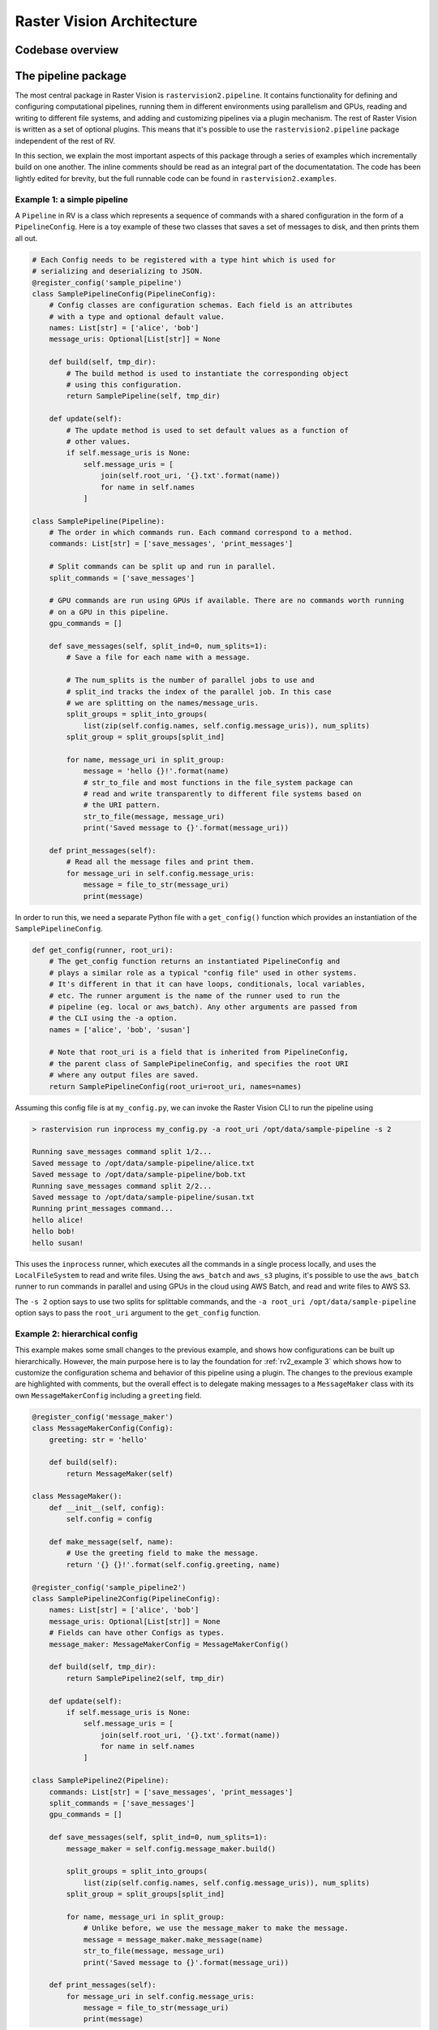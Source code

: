 .. _rv2_architecture:

Raster Vision Architecture
===========================

.. _rv2_codebase overview:

Codebase overview
-------------------

.. image:: img/rv-packages.png
  :alt: The dependencies between Python packages in Raster Vision

.. _rv2_pipeline package:

The pipeline package
----------------------

The most central package in Raster Vision is ``rastervision2.pipeline``. It contains functionality for defining and configuring computational pipelines, running them in different environments using parallelism and GPUs, reading and writing to different file systems, and adding and customizing pipelines via a plugin mechanism. The rest of Raster Vision is written as a set of optional plugins. This means that it's possible to use the ``rastervision2.pipeline`` package independent of the rest of RV.

In this section, we explain the most important aspects of this package through a series of examples which incrementally build on one another. The inline comments should be read as an integral part of the documentatation. The code has been lightly edited for brevity, but the full runnable code can be found in ``rastervision2.examples``.

.. _rv2_example 1:

Example 1: a simple pipeline
~~~~~~~~~~~~~~~~~~~~~~~~~~~~~~

A ``Pipeline`` in RV is a class which represents a sequence of commands with a shared configuration in the form of a ``PipelineConfig``. Here is a toy example of these two classes that saves a set of messages to disk, and then prints them all out.

.. code-block:: python

    # Each Config needs to be registered with a type hint which is used for
    # serializing and deserializing to JSON.
    @register_config('sample_pipeline')
    class SamplePipelineConfig(PipelineConfig):
        # Config classes are configuration schemas. Each field is an attributes
        # with a type and optional default value.
        names: List[str] = ['alice', 'bob']
        message_uris: Optional[List[str]] = None

        def build(self, tmp_dir):
            # The build method is used to instantiate the corresponding object
            # using this configuration.
            return SamplePipeline(self, tmp_dir)

        def update(self):
            # The update method is used to set default values as a function of
            # other values.
            if self.message_uris is None:
                self.message_uris = [
                    join(self.root_uri, '{}.txt'.format(name))
                    for name in self.names
                ]

    class SamplePipeline(Pipeline):
        # The order in which commands run. Each command correspond to a method.
        commands: List[str] = ['save_messages', 'print_messages']

        # Split commands can be split up and run in parallel.
        split_commands = ['save_messages']

        # GPU commands are run using GPUs if available. There are no commands worth running
        # on a GPU in this pipeline.
        gpu_commands = []

        def save_messages(self, split_ind=0, num_splits=1):
            # Save a file for each name with a message.

            # The num_splits is the number of parallel jobs to use and
            # split_ind tracks the index of the parallel job. In this case
            # we are splitting on the names/message_uris.
            split_groups = split_into_groups(
                list(zip(self.config.names, self.config.message_uris)), num_splits)
            split_group = split_groups[split_ind]

            for name, message_uri in split_group:
                message = 'hello {}!'.format(name)
                # str_to_file and most functions in the file_system package can
                # read and write transparently to different file systems based on
                # the URI pattern.
                str_to_file(message, message_uri)
                print('Saved message to {}'.format(message_uri))

        def print_messages(self):
            # Read all the message files and print them.
            for message_uri in self.config.message_uris:
                message = file_to_str(message_uri)
                print(message)


In order to run this, we need a separate Python file with a ``get_config()`` function which provides an instantiation of the ``SamplePipelineConfig``.

.. code-block:: python

    def get_config(runner, root_uri):
        # The get_config function returns an instantiated PipelineConfig and
        # plays a similar role as a typical "config file" used in other systems.
        # It's different in that it can have loops, conditionals, local variables,
        # etc. The runner argument is the name of the runner used to run the
        # pipeline (eg. local or aws_batch). Any other arguments are passed from
        # the CLI using the -a option.
        names = ['alice', 'bob', 'susan']

        # Note that root_uri is a field that is inherited from PipelineConfig,
        # the parent class of SamplePipelineConfig, and specifies the root URI
        # where any output files are saved.
        return SamplePipelineConfig(root_uri=root_uri, names=names)

Assuming this config file is at ``my_config.py``, we can invoke the Raster Vision CLI to run the pipeline using

.. code-block:: shell

    > rastervision run inprocess my_config.py -a root_uri /opt/data/sample-pipeline -s 2

    Running save_messages command split 1/2...
    Saved message to /opt/data/sample-pipeline/alice.txt
    Saved message to /opt/data/sample-pipeline/bob.txt
    Running save_messages command split 2/2...
    Saved message to /opt/data/sample-pipeline/susan.txt
    Running print_messages command...
    hello alice!
    hello bob!
    hello susan!

This uses the ``inprocess`` runner, which executes all the commands in a single process locally, and uses the ``LocalFileSystem`` to read and write files. Using the ``aws_batch`` and ``aws_s3`` plugins, it's possible to use the ``aws_batch`` runner to run commands in parallel and using GPUs in the cloud using AWS Batch, and read and write files to AWS S3.

The ``-s 2`` option says to use two splits for splittable commands, and the ``-a root_uri /opt/data/sample-pipeline`` option says to pass the ``root_uri`` argument to the ``get_config`` function.

.. _rv2_example 2:

Example 2: hierarchical config
~~~~~~~~~~~~~~~~~~~~~~~~~~~~~~~

This example makes some small changes to the previous example, and shows how configurations can be built up hierarchically. However, the main purpose here is to lay the foundation for :ref:`rv2_example 3` which shows how to customize the configuration schema and behavior of this pipeline using a plugin. The changes to the previous example are highlighted with comments, but the overall effect  is to delegate making messages to a ``MessageMaker`` class with its own ``MessageMakerConfig`` including a ``greeting`` field.

.. code-block:: python

    @register_config('message_maker')
    class MessageMakerConfig(Config):
        greeting: str = 'hello'

        def build(self):
            return MessageMaker(self)

    class MessageMaker():
        def __init__(self, config):
            self.config = config

        def make_message(self, name):
            # Use the greeting field to make the message.
            return '{} {}!'.format(self.config.greeting, name)

    @register_config('sample_pipeline2')
    class SamplePipeline2Config(PipelineConfig):
        names: List[str] = ['alice', 'bob']
        message_uris: Optional[List[str]] = None
        # Fields can have other Configs as types.
        message_maker: MessageMakerConfig = MessageMakerConfig()

        def build(self, tmp_dir):
            return SamplePipeline2(self, tmp_dir)

        def update(self):
            if self.message_uris is None:
                self.message_uris = [
                    join(self.root_uri, '{}.txt'.format(name))
                    for name in self.names
                ]

    class SamplePipeline2(Pipeline):
        commands: List[str] = ['save_messages', 'print_messages']
        split_commands = ['save_messages']
        gpu_commands = []

        def save_messages(self, split_ind=0, num_splits=1):
            message_maker = self.config.message_maker.build()

            split_groups = split_into_groups(
                list(zip(self.config.names, self.config.message_uris)), num_splits)
            split_group = split_groups[split_ind]

            for name, message_uri in split_group:
                # Unlike before, we use the message_maker to make the message.
                message = message_maker.make_message(name)
                str_to_file(message, message_uri)
                print('Saved message to {}'.format(message_uri))

        def print_messages(self):
            for message_uri in self.config.message_uris:
                message = file_to_str(message_uri)
                print(message)

We can configure the pipeline in ``my_config.py`` using:

.. code-block:: python

    def get_config(runner, root_uri):
        names = ['alice', 'bob', 'susan']
        # Same as before except we can set the greeting to be
        # 'hola' instead of 'hello'.
        message_maker = MessageMakerConfig(greeting='hola')
        return SamplePipeline2Config(
            root_uri=root_uri, names=names, message_maker=message_maker)

The pipeline can then be run with the above configuration using:

.. code-block:: shell

    > rastervision run inprocess my_config.py -a root_uri /opt/data/sample-pipeline

    Running save_messages command...
    Saved message to /opt/data/sample-pipeline/alice.txt
    Saved message to /opt/data/sample-pipeline/bob.txt
    Saved message to /opt/data/sample-pipeline/susan.txt
    Running print_messages command...
    hola alice!
    hola bob!
    hola susan!

.. _rv2_example 3:

Example 3: customizing a pipeline using a plugin
~~~~~~~~~~~~~~~~~~~~~~~~~~~~~~~~~~~~~~~~~~~~~~~~~~

This example shows how to customize the behavior of an existing pipeline, namely the ``SamplePipeline2`` developed in :ref:`rv2_example 2`. That pipeline delegates printing messages to a ``MessageMaker`` class which is configured by ``MessageMakerConfig``. Our goal here is to make it possible to control the number of exclamation points at the end of the message. This involves modifying both the behavior in ``MessageMaker`` as well as the configuration schema in ``MesageMakerConfig``.


We can implement this as a plugin, which contributes subclasses ``DeluxeMessageMaker`` and ``DeluxeMessageMakerConfig``. By using a plugin, we can add new behavior without modifying any of the original source code from :ref:`rv2_example 2`. In order for Raster Vision to discover a plugin, the code must be in a package under the ``rastervision2`` `namespace package <https://packaging.python.org/guides/packaging-namespace-packages/#native-namespace-packages>`_. In this case, the package is ``rastervision2.deluxe_message_maker``. The other thing needed to define a plugin is for the top-level ``__init__.py`` file to have a particular structure which can be seen below.

.. code-block:: python

    # Code from rastervision2.deluxe_message_maker.__init__.py

    # Always need to import this first.
    import rastervision2.pipeline

    # Need to import any modules with register_config decorators.
    import rastervision2.deluxe_message_maker.deluxe_message_maker

    def register_plugin(registry):
        # Can be used to manually update the registry. Useful
        # for adding new FileSystems and Runners.
        pass

The code to implement the new configuration and behavior, and a sample configuration are below. Note that the new ``Config`` uses inheritance to extend the schema.

.. code-block:: python

    # Code from rastervision2.deluxe_message_maker.deluxe_message_maker.py

    # You always need to use the register_config decorator.
    @register_config('deluxe_message_maker')
    class DeluxeMessageMakerConfig(MessageMakerConfig):
        # Note that this inherits the greeting field from MessageMakerConfig.
        level: int = 1

        def build(self):
            return DeluxeMessageMaker(self)

    class DeluxeMessageMaker(MessageMaker):
        def make_message(self, name):
            # Uses the level field to determine the number of exclamation marks.
            exclamation_marks = '!' * self.config.level
            return '{} {}{}'.format(self.config.greeting, name, exclamation_marks)

.. code-block:: python

    # Code from my_config.py

    def get_config(runner, root_uri):
        names = ['alice', 'bob', 'susan']
        # Note that we use the DeluxeMessageMakerConfig and set the level to 3.
        message_maker = DeluxeMessageMakerConfig(greeting='hola', level=3)
        return SamplePipeline2Config(
            root_uri=root_uri, names=names, message_maker=message_maker)

We can run the pipeline as follows:

.. code-block:: shell

    > rastervision run inprocess my_config.py -a root_uri /opt/data/sample-pipeline
    Running save_messages command...
    Saved message to /opt/data/sample-pipeline/alice.txt
    Saved message to /opt/data/sample-pipeline/bob.txt
    Saved message to /opt/data/sample-pipeline/susan.txt
    Running print_messages command...
    hola alice!!!
    hola bob!!!
    hola susan!!!

The output in ``/opt/data/sample-pipeline`` contains a ``pipeline-config.json`` file which is the serialized version of the ``SamplePipeline2Config`` created in ``my_config.py``. The serialized configuration is used to transmit the configuration when running a pipeline remotely. It also is a programming language-independent record of the fully-instantiated configuration that was generated by the ``run`` command in conjunction with any command line arguments. Below is the partial contents of this file. The interesting thing to note here is the ``type_hint`` field that appears twice. This is what allows the JSON to be deserialized back into the Python classes that were originally used.(Recall that the ``register_config`` decorator is what tells the ``Registry`` the type hint for each ``Config`` class.)

.. code-block:: json

    {
        "root_uri": "/opt/data/sample-pipeline",
        "type_hint": "sample_pipeline2",
        "names": [
            "alice",
            "bob",
            "susan"
        ],
        "message_uris": [
            "/opt/data/sample-pipeline/alice.txt",
            "/opt/data/sample-pipeline/bob.txt",
            "/opt/data/sample-pipeline/susan.txt"
        ],
        "message_maker": {
            "greeting": "hola",
            "type_hint": "deluxe_message_maker",
            "level": 3
        }
    }


We now have a plugin that customizes an existing pipeline! Being a toy example, this may all seem like overkill. Hopefully, the real power of the ``pipeline`` package will become more apparent in subsequent sections, where we discuss the plugins that contribute the "domain logic" of Raster Vision, and how this functionality can be customized in various ways.

.. _rv2_customizing rv:

Customizing Raster Vision
----------------------------

-use raster vision as is
-add new options
-add new command to existing pipeline
-add new label_source or raster_source
-add new rvpipeline
-add new backend
-add new backend/learner
-add new rvpipeline but use existing backend/learner
